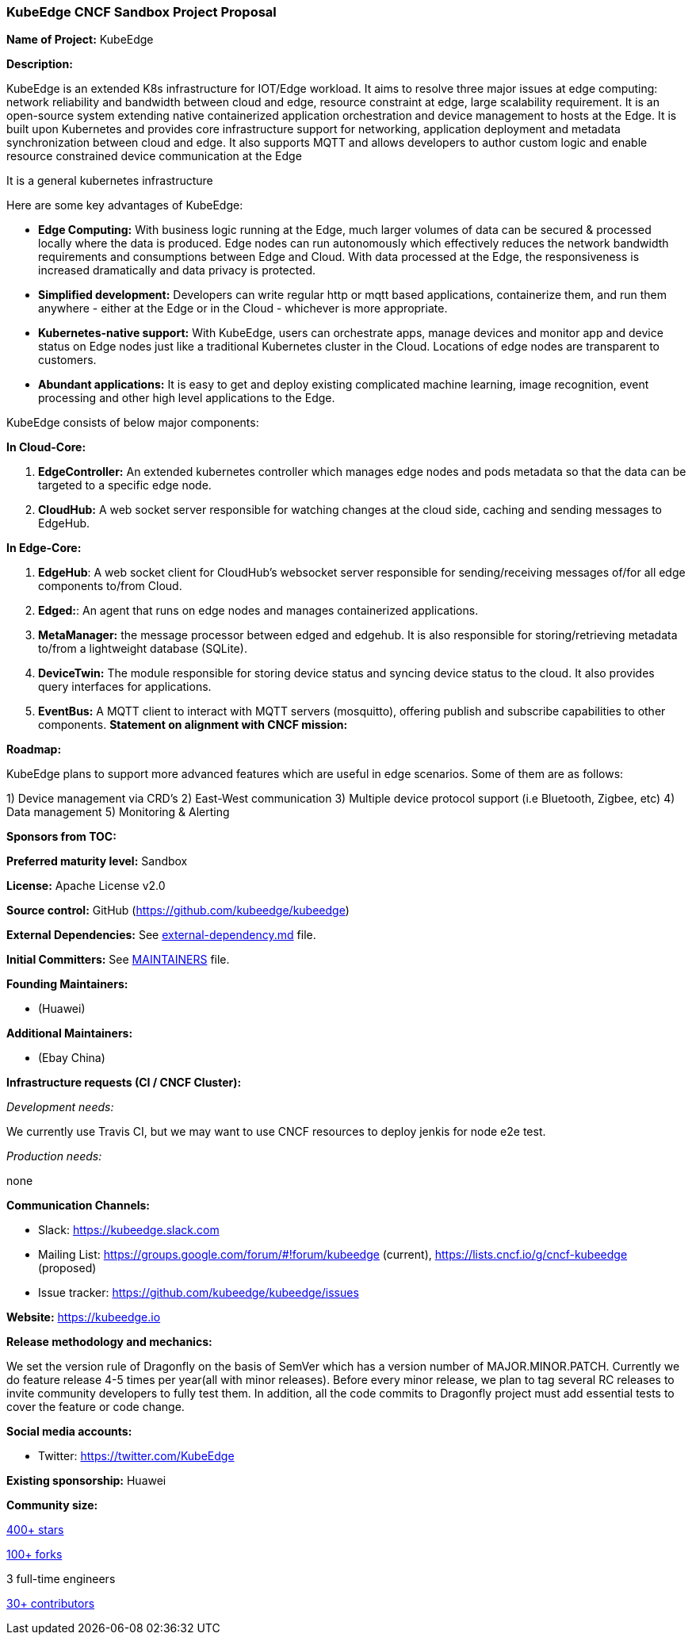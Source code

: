 === KubeEdge CNCF Sandbox Project Proposal

*Name of Project:* KubeEdge

*Description:*

KubeEdge is an extended K8s infrastructure for IOT/Edge workload. It aims to resolve three major issues at edge computing: network reliability and bandwidth between cloud and edge, resource constraint at edge, large scalability requirement.
It is an open-source system extending native containerized application orchestration and device management to hosts at the Edge. It is built upon Kubernetes and provides core infrastructure support for networking, application deployment and metadata synchronization between cloud and edge.
It also supports MQTT and allows developers to author custom logic and enable resource constrained device communication at the Edge

It is a general kubernetes infrastructure 

Here are some key advantages of KubeEdge:

* **Edge Computing:** With business logic running at the Edge, much larger volumes of data can be secured & processed locally where the data is produced. Edge nodes can run autonomously which effectively reduces the network bandwidth requirements and consumptions between Edge and Cloud. With data processed at the Edge, the responsiveness is increased dramatically and data privacy is protected.
* **Simplified development:** Developers can write regular http or mqtt based applications, containerize them, and run them anywhere - either at the Edge or in the Cloud - whichever is more appropriate.
* **Kubernetes-native support:** With KubeEdge, users can orchestrate apps, manage devices and monitor app and device status on Edge nodes just like a traditional Kubernetes cluster in the Cloud. Locations of edge nodes are transparent to customers.
* **Abundant applications:** It is easy to get and deploy existing complicated machine learning, image recognition, event processing and other high level applications to the Edge.

KubeEdge consists of below major components:

**In Cloud-Core:**

1. **EdgeController:** An extended kubernetes controller which manages edge nodes and pods metadata so that the data can be targeted to a specific edge node.
2. **CloudHub:** A web socket server responsible for watching changes at the cloud side, caching and sending messages to EdgeHub.

**In Edge-Core:**

1. **EdgeHub**: A web socket client for CloudHub's websocket server responsible for sending/receiving messages of/for all edge components to/from Cloud.

2. **Edged:**: An agent that runs on edge nodes and manages containerized applications.

3. **MetaManager:** the message processor between edged and edgehub. It is also responsible for storing/retrieving metadata to/from a lightweight database (SQLite).

4. **DeviceTwin:** The module responsible for storing device status and syncing device status to the cloud. It also provides query interfaces for applications.

5. **EventBus:** A MQTT client to interact with MQTT servers (mosquitto), offering publish and subscribe capabilities to other components.
**Statement on alignment with CNCF mission:**


*Roadmap:*

KubeEdge plans to support more advanced features which are useful in edge scenarios. Some of them are as follows:

1) Device management via CRD's
2) East-West communication
3) Multiple device protocol support (i.e Bluetooth, Zigbee, etc)
4) Data management
5) Monitoring & Alerting

*Sponsors from TOC:* 

*Preferred maturity level:* Sandbox

*License:* Apache License v2.0

*Source control:* GitHub (https://github.com/kubeedge/kubeedge)

*External Dependencies:* See https://github.com/kubeedge/kubeedge/blob/master/external-dependency.md[external-dependency.md] file.

*Initial Committers:* See https://github.com/kubeedge/kubeedge/blob/master/MAINTAINERS[MAINTAINERS] file.

*Founding Maintainers:*

 *  (Huawei)

*Additional Maintainers:*

 *  (Ebay China)

*Infrastructure requests (CI / CNCF Cluster):*

_Development needs:_

We currently use Travis CI, but we may want to use CNCF resources to deploy jenkis for node e2e test.

_Production needs:_

none

*Communication Channels:*

 * Slack: https://kubeedge.slack.com
 * Mailing List: https://groups.google.com/forum/#!forum/kubeedge (current), https://lists.cncf.io/g/cncf-kubeedge (proposed)
 * Issue tracker: https://github.com/kubeedge/kubeedge/issues

*Website:* https://kubeedge.io

*Release methodology and mechanics:*

We set the version rule of Dragonfly on the basis of SemVer which has a version number of MAJOR.MINOR.PATCH. Currently we do feature release 4-5 times per year(all with minor releases). Before every minor release, we plan to tag several RC releases to invite community developers to fully test them. In addition, all the code commits to Dragonfly project must add essential tests to cover the feature or code change. 

*Social media accounts:*

 * Twitter: https://twitter.com/KubeEdge

*Existing sponsorship:* Huawei

*Community size:*

https://github.com/kubeedge/kubeedge/stargazers[400+ stars]

https://github.com/kubeedge/kubeedge/network/members[100+ forks]

3 full-time engineers

https://github.com/kubeedge/kubeedge/graphs/contributors[30+ contributors]
